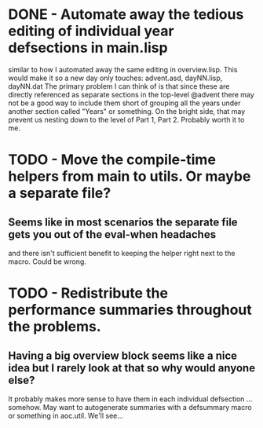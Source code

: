 * DONE - Automate away the tedious editing of individual year defsections in main.lisp
  similar to how I automated away the same editing in overview.lisp.
  This would make it so a new day only touches: advent.asd, dayNN.lisp, dayNN.dat
  The primary problem I can think of is that since these are directly referenced
  as separate sections in the top-level @advent there may not be a good way to
  include them short of grouping all the years under another section called "Years" or something.
  On the bright side, that may prevent us nesting down to the level of Part 1, Part 2.
  Probably worth it to me.
* TODO - Move the compile-time helpers from main to utils. Or maybe a separate file?
** Seems like in most scenarios the separate file gets you out of the eval-when headaches
and there isn't sufficient benefit to keeping the helper right next to the macro. Could be wrong.
* TODO - Redistribute the performance summaries throughout the problems.
** Having a big overview block seems like a nice idea but I rarely look at that so why would anyone else?
It probably makes more sense to have them in each individual defsection ... somehow. May want to autogenerate
summaries with a defsummary macro or something in aoc.util. We'll see...
